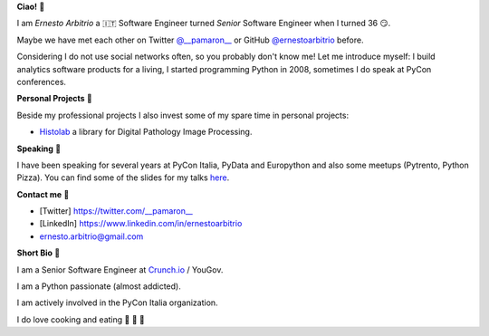 **Ciao!** 👋

I am *Ernesto Arbitrio* a 🇮🇹 Software Engineer turned *Senior* Software Engineer when I turned 36 😏.

Maybe we have met each other on Twitter `@__pamaron__ <https://twitter.com/__pamaron__>`_ or GitHub `@ernestoarbitrio <https://github.com/ernestoarbitrio>`_ before.

Considering I do not use social networks often, so you probably don't know me! Let me introduce myself: I build analytics software products for a living, I started programming Python in 2008, sometimes I do speak at PyCon conferences.


**Personal Projects** 📒

Beside my professional projects I also invest some of my spare time in personal projects:

* `Histolab <https://github.com/histolab/histolab>`_ a library for Digital Pathology Image Processing.

**Speaking** 📢

I have been speaking for several years at PyCon Italia, PyData and Europython and also some meetups (Pytrento, Python Pizza).
You can find some of the slides for my talks `here <https://speakerdeck.com/pamaron>`_.

**Contact me** 📧

* [Twitter] https://twitter.com/__pamaron__
* [LinkedIn] https://www.linkedin.com/in/ernestoarbitrio
* ernesto.arbitrio@gmail.com

**Short Bio** 👤

I am a Senior Software Engineer at `Crunch.io <https://crunch.io/team/>`_ / YouGov.

I am a Python passionate (almost addicted).

I am actively involved in the PyCon Italia organization.

I do love cooking and eating 🍷 🍝 🥩
